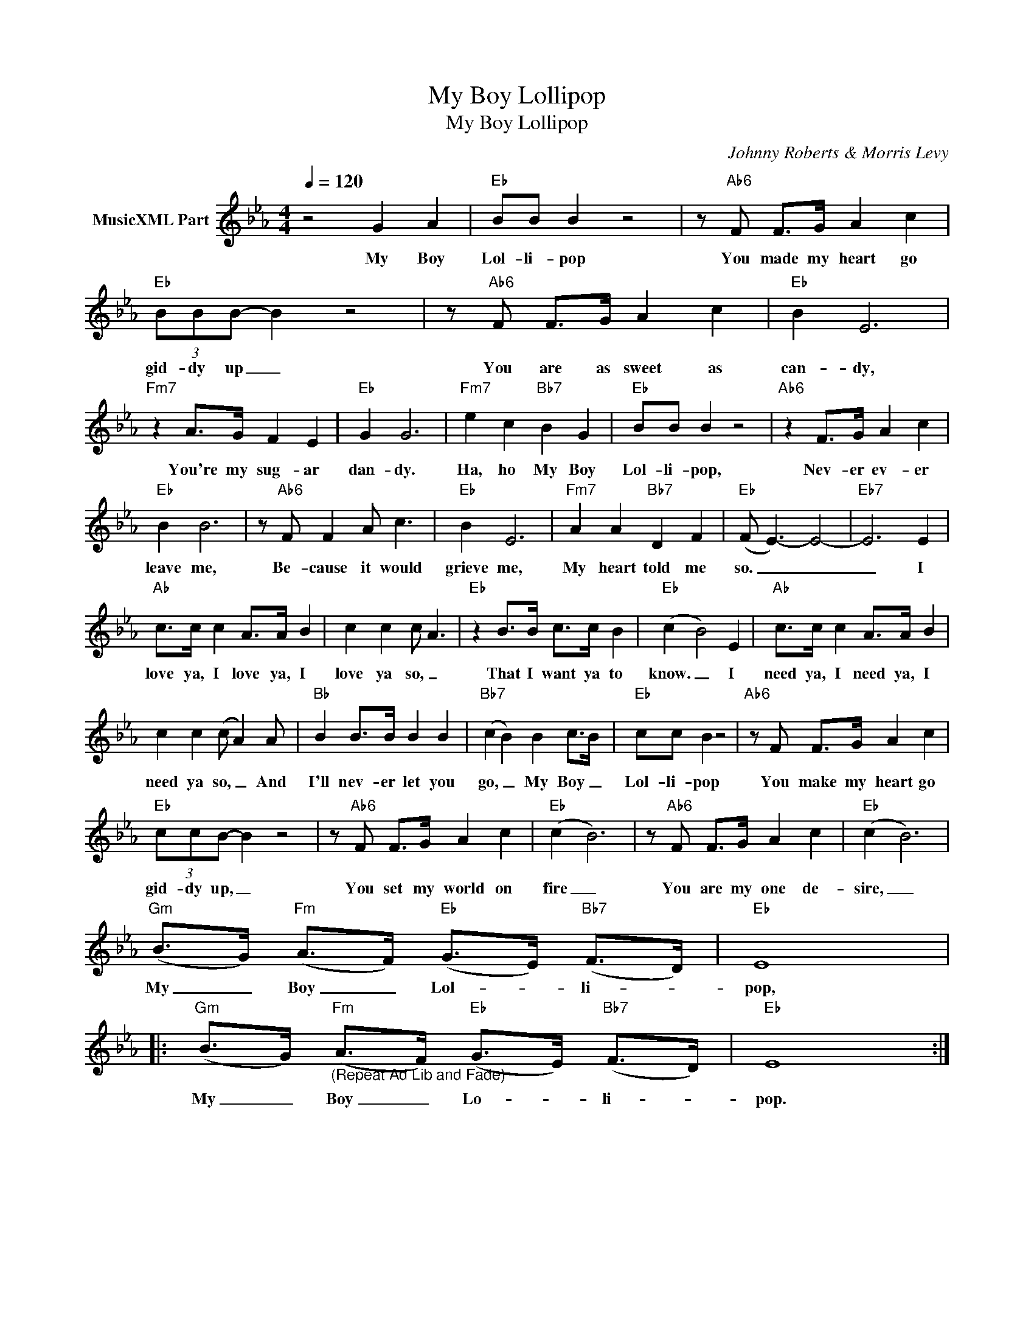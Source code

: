 X:1
T:My Boy Lollipop
T:My Boy Lollipop 
C:Johnny Roberts & Morris Levy
Z:All Rights Reserved
L:1/8
Q:1/4=120
M:4/4
K:Eb
V:1 treble nm="MusicXML Part"
%%MIDI program 0
%%MIDI control 7 102
%%MIDI control 10 64
V:1
 z4 G2 A2 |"Eb" BB B2 z4 | z"Ab6" F F>G A2 c2 |"Eb" (3BBB- B2 z4 | z"Ab6" F F>G A2 c2 |"Eb" B2 E6 | %6
w: My Boy|Lol- li- pop|You made my heart go|gid- dy up _|You are as sweet as|can- dy,|
"Fm7" z2 A>G F2 E2 |"Eb" G2 G6 |"Fm7" e2 c2"Bb7" B2 G2 |"Eb" BB B2 z4 |"Ab6" z2 F>G A2 c2 | %11
w: You're my sug- ar|dan- dy.|Ha, ho My Boy|Lol- li- pop,|Nev- er ev- er|
"Eb" B2 B6 | z"Ab6" F F2 A c3 |"Eb" B2 E6 |"Fm7" A2 A2"Bb7" D2 F2 |"Eb" (F E3-) E4- |"Eb7" E6 E2 | %17
w: leave me,|Be- cause it would|grieve me,|My heart told me|so. _ _|_ I|
"Ab" c>c c2 A>A B2 | c2 c2 c A3 |"Eb" z2 B>B c>c B2 |"Eb" (c2 B4) E2 |"Ab" c>c c2 A>A B2 | %22
w: love ya, I love ya, I|love ya so, _|That I want ya to|know. _ I|need ya, I need ya, I|
 c2 c2 (c A2) A |"Bb" B2 B>B B2 B2 |"Bb7" (c2 B2) B2 c>B |"Eb" cc B2 z4 |"Ab6" z F F>G A2 c2 | %27
w: need ya so, _ And|I'll nev- er let you|go, _ My Boy _|Lol- li- pop|You make my heart go|
"Eb" (3ccB- B2 z4 | z"Ab6" F F>G A2 c2 |"Eb" (c2 B6) | z"Ab6" F F>G A2 c2 |"Eb" (c2 B6) | %32
w: gid- dy up, _|You set my world on|fire _|You are my one de-|sire, _|
"Gm" (B>G)"Fm" (A>F)"Eb" (G>E)"Bb7" (F>D) |"Eb" E8 |: %34
w: My _ Boy _ Lol- * li- *|pop,|
"Gm" (B>G)"Fm""_(Repeat Ad Lib and Fade)" (A>F)"Eb" (G>E)"Bb7" (F>D) |"Eb" E8 :| %36
w: My _ Boy _ Lo- * li- *|pop.|

